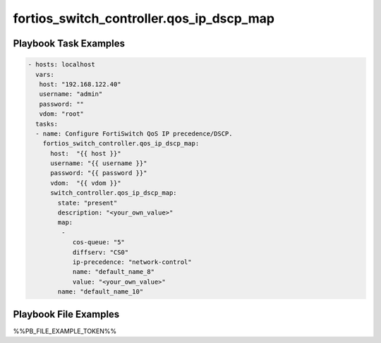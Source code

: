 =========================================
fortios_switch_controller.qos_ip_dscp_map
=========================================


Playbook Task Examples
----------------------

.. code-block:: yaml

    - hosts: localhost
      vars:
       host: "192.168.122.40"
       username: "admin"
       password: ""
       vdom: "root"
      tasks:
      - name: Configure FortiSwitch QoS IP precedence/DSCP.
        fortios_switch_controller.qos_ip_dscp_map:
          host:  "{{ host }}"
          username: "{{ username }}"
          password: "{{ password }}"
          vdom:  "{{ vdom }}"
          switch_controller.qos_ip_dscp_map:
            state: "present"
            description: "<your_own_value>"
            map:
             -
                cos-queue: "5"
                diffserv: "CS0"
                ip-precedence: "network-control"
                name: "default_name_8"
                value: "<your_own_value>"
            name: "default_name_10"



Playbook File Examples
----------------------

%%PB_FILE_EXAMPLE_TOKEN%%

